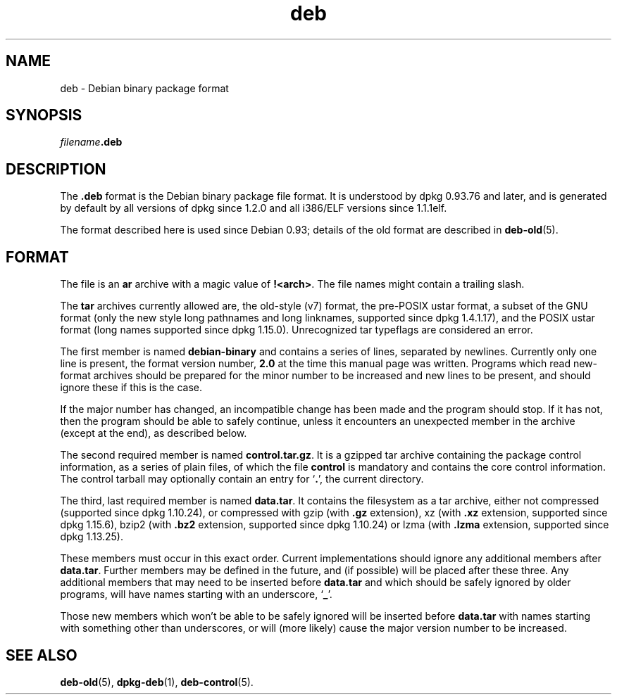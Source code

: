.TH deb 5 "2009-02-27" "Debian Project" "Debian"
.SH NAME
deb \- Debian binary package format
.SH SYNOPSIS
.IB filename .deb
.SH DESCRIPTION
The
.B .deb
format is the Debian binary package file format. It is understood by
dpkg 0.93.76 and later, and is generated by default by all versions
of dpkg since 1.2.0 and all i386/ELF versions since 1.1.1elf.
.PP
The format described here is used since Debian 0.93; details of the
old format are described in
.BR deb-old (5).
.SH FORMAT
The file is an
.B ar
archive with a magic value of
.BR !<arch> .
The file names might contain a trailing slash.
.PP
The \fBtar\fP archives currently allowed are, the old-style (v7) format,
the pre-POSIX ustar format, a subset of the GNU format (only the new
style long pathnames and long linknames, supported since dpkg 1.4.1.17),
and the POSIX ustar format (long names supported since dpkg 1.15.0).
Unrecognized tar typeflags are considered an error.
.PP
The first member is named
.B debian-binary
and contains a series of lines, separated by newlines. Currently only
one line is present, the format version number,
.BR 2.0
at the time this manual page was written.
Programs which read new-format archives should be prepared for the
minor number to be increased and new lines to be present, and should
ignore these if this is the case.
.PP
If the major number has changed, an incompatible change has been made
and the program should stop. If it has not, then the program should
be able to safely continue, unless it encounters an unexpected member
in the archive (except at the end), as described below.
.PP
The second required member is named
.BR control.tar.gz .
It is a gzipped tar archive containing the package control information,
as a series of plain files, of which the file
.B control
is mandatory and contains the core control information. The control
tarball may optionally contain an entry for
.RB ` . ',
the current directory.
.PP
The third, last required member is named
.BR data.tar .
It contains the filesystem as a tar archive, either
not compressed (supported since dpkg 1.10.24), or compressed with
gzip (with \fB.gz\fP extension),
xz (with \fB.xz\fP extension, supported since dpkg 1.15.6),
bzip2 (with \fB.bz2\fP extension, supported since dpkg 1.10.24) or
lzma (with \fB.lzma\fP extension, supported since dpkg 1.13.25).
.PP
These members must occur in this exact order. Current implementations
should ignore any additional members after
.BR data.tar .
Further members may be defined in the future, and (if possible) will be
placed after these three. Any additional members that may need to be
inserted before
.B data.tar
and which should be safely ignored by older programs, will have names
starting with an underscore,
.RB ` _ '.
.PP
Those new members which won't be able to be safely ignored will be
inserted before
.B data.tar
with names starting with something other than underscores, or will
(more likely) cause the major version number to be increased.
.SH SEE ALSO
.BR deb-old (5),
.BR dpkg-deb (1),
.BR deb-control (5).
